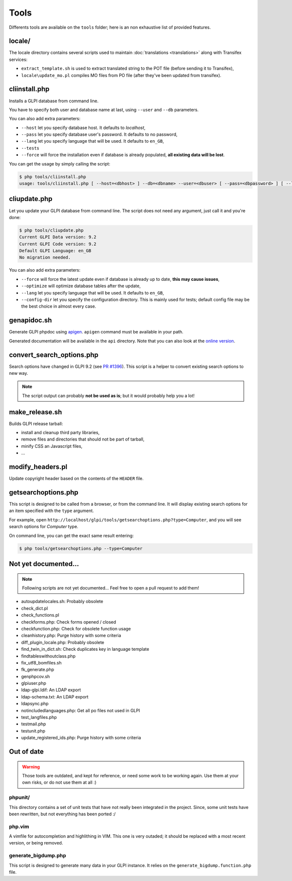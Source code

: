 Tools
=====

Differents tools are available on the ``tools`` folder; here is an non exhaustive list of provided features.

locale/
-------

The locale directory contains several scripts used to maintain :doc:`translations <translations>` along with Transifex services:

* ``extract_template.sh`` is used to extract translated string to the POT file (before sending it to Transifex),
* ``locale\update_mo.pl`` compiles MO files from PO file (after they've been updated from transifex).

cliinstall.php
--------------

Installs a GLPI database from command line.

You have to specify both user and database name at last, using ``--user`` and ``--db`` parameters.

You can also add extra parameters:

* ``--host`` let you specify database host. It defaults to `localhost`,
* ``--pass`` let you specify database user's password. It defaults to no password,
* ``--lang`` let you specify language that will be used. It defaults to ``en_GB``,
* ``--tests``
* ``--force`` will force the installation even if database is already populated, **all existing data will be lost**.

You can get the usage by simply calling the script:

.. code-block:: bash

   $ php tools/cliinstall.php
   usage: tools/cliinstall.php [ --host=<dbhost> ] --db=<dbname> --user=<dbuser> [ --pass=<dbpassword> ] [ --lang=xx_XX] [ --tests ] [ --force ]

cliupdate.php
-------------

Let you update your GLPI database from command line. The script does not need any argument, just call it and you're done:

.. code-block:: bash

   $ php tools/cliupdate.php
   Current GLPI Data version: 9.2
   Current GLPI Code version: 9.2
   Default GLPI Language: en_GB
   No migration needed.

You can also add extra parameters:

* ``--force`` will force the latest update even if database is already up to date, **this may cause issues**,
* ``--optimize`` will optimize database tables after the update,
* ``--lang`` let you specify language that will be used. It defaults to ``en_GB``,
* ``--config-dir`` let you specify the configuration directory. This is mainly used for tests; default config file may be the best choice in almost every case.

genapidoc.sh
------------

Generate GLPI phpdoc using `apigen <http://www.apigen.org/>`_. ``apigen`` command must be available in your path.

Generated documentation will be available in the ``api`` directory. Note that you can also look at the `online version <https://forge.glpi-project.org/apidoc/>`_.

convert_search_options.php
--------------------------

Search options have changed in GLPI 9.2 (see `PR #1396 <https://github.com/glpi-project/glpi/issues/1396>`_). This script is a helper to convert existing search options to new way.

.. note::

   The script output can probably **not be used as is**; but it would probably help you a lot!

make_release.sh
---------------

Builds GLPI release tarball:

* install and cleanup third party libraries,
* remove files and directories that should not be part of tarball,
* minify CSS an Javascript files,
* ...

modify_headers.pl
-----------------

Update copyright header based on the contents of the ``HEADER`` file.

.. _getsearchoptions_php:

getsearchoptions.php
--------------------

This script is designed to be called from a browser, or from the command line. It will display existing search options for an item specified with the ``type`` argument.

For example, open ``http://localhost/glpi/tools/getsearchoptions.php?type=Computer``, and you will see search options for `Computer` type.

On command line, you can get the exact same result entering:

.. code-block:: bash

   $ php tools/getsearchoptions.php --type=Computer

Not yet documented...
---------------------

.. note::

   Following scripts are not yet documented... Feel free to open a pull request to add them!

* autoupdatelocales.sh: Probably obsolete
* check_dict.pl
* check_functions.pl
* checkforms.php: Check forms opened / closed
* checkfunction.php: Check for obsolete function usage
* cleanhistory.php: Purge history with some criteria
* diff_plugin_locale.php: Probably obsolete
* find_twin_in_dict.sh: Check duplicates key in language template
* findtableswithoutclass.php
* fix_utf8_bomfiles.sh
* fk_generate.php
* genphpcov.sh
* glpiuser.php
* ldap-glpi.ldif: An LDAP export
* ldap-schema.txt: An LDAP export
* ldapsync.php
* notincludedlanguages.php: Get all po files not used in GLPI
* test_langfiles.php
* testmail.php
* testunit.php
* update_registered_ids.php: Purge history with some criteria

Out of date
-----------

.. warning::

   Those tools are outdated, and kept for reference, or need some work to be working again. Use them at your own risks, or do not use them at all :)

phpunit/
^^^^^^^^

This directory contains a set of unit tests that have not really been integrated in the project. Since, some unit tests have been rewritten, but not everything has been ported :/

php.vim
^^^^^^^

A vimfile for autocompletion and highlithing in VIM. This one is very outaded; it should be replaced with a most recent version, or being removed.

generate_bigdump.php
^^^^^^^^^^^^^^^^^^^^

This script is designed to generate many data in your GLPI instance. It relies on the ``generate_bigdump.function.php`` file.
